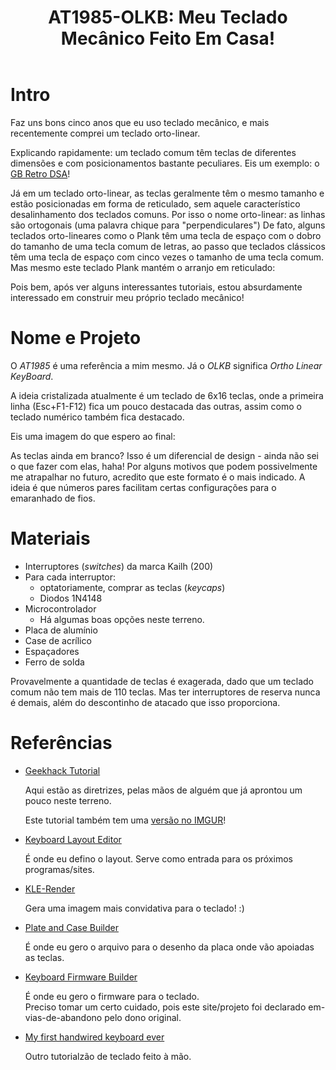 # -*- mode: org; coding: utf-8-unix; fill-column: 80 -*-

#+title: AT1985-OLKB: Meu Teclado Mecânico Feito Em Casa!

* Intro

  Faz  uns bons  cinco anos  que eu  uso teclado  mecânico, e  mais recentemente
  comprei um teclado orto-linear.

  Explicando rapidamente: um teclado comum  têm teclas de diferentes dimensões e
  com    posicionamentos    bastante    peculiares.   Eis    um    exemplo:    o
  [[http://www.keyboard-layout-editor.com/#/samples/gb-retro-dsa][GB Retro DSA]]!

  [[./gb-retro-dsa.png]]

  Já em um teclado orto-linear, as teclas geralmente têm o mesmo tamanho e estão
  posicionadas em forma de  reticulado, sem aquele característico desalinhamento
  dos teclados  comuns. Por isso  o nome  orto-linear: as linhas  são ortogonais
  (uma  palavra   chique  para  "perpendiculares")  De   fato,  alguns  teclados
  orto-lineares como o Plank  têm uma tecla de espaço com o  dobro do tamanho de
  uma tecla comum  de letras, ao passo  que teclados clássicos têm  uma tecla de
  espaço com cinco  vezes o tamanho de  uma tecla comum. Mas  mesmo este teclado
  Plank mantém o arranjo em reticulado:

  [[./planck.png]]

  Pois  bem,  após  ver   alguns  interessantes  tutoriais,  estou  absurdamente
  interessado em construir meu próprio teclado mecânico!

* Nome e Projeto

  O /AT1985/ é uma  referência a mim mesmo. Já o  /OLKB/ significa /Ortho Linear
  KeyBoard/.

  A ideia cristalizada  atualmente é um teclado de 6x16  teclas, onde a primeira
  linha (Esc+F1-F12)  fica um pouco destacada  das outras, assim como  o teclado
  numérico também fica destacado.

  Eis uma imagem do que espero ao final:

  [[./default-layout.png]]

  As teclas ainda em  branco? Isso é um diferencial de design -  ainda não sei o
  que  fazer com  elas,  haha! Por  alguns motivos  que  podem possivelmente  me
  atrapalhar no futuro, acredito  que este formato é o mais  indicado. A ideia é
  que números pares facilitam certas configurações para o emaranhado de fios.

* Materiais

  - Interruptores (/switches/) da marca Kailh (200)
  - Para cada interruptor:
    - optatoriamente, comprar as teclas (/keycaps/)
    - Diodos 1N4148
  - Microcontrolador
    - Há algumas boas opções neste terreno.
  - Placa de alumínio
  - Case de acrílico
  - Espaçadores
  - Ferro de solda

  Provavelmente a  quantidade de teclas é  exagerada, dado que um  teclado comum
  não tem mais de  110 teclas. Mas ter interruptores de  reserva nunca é demais,
  além do descontinho de atacado que isso proporciona.

* Referências

  - [[https://geekhack.org/index.php?topic=87689][Geekhack Tutorial]]

    Aqui estão as diretrizes, pelas mãos de alguém que já aprontou um pouco
    neste terreno.

    Este tutorial também tem uma [[http://imgur.com/a/qcgdF][versão no IMGUR]]!

  - [[http://www.keyboard-layout-editor.com/][Keyboard Layout Editor]]

    É  onde   eu  defino  o  layout.   Serve  como  entrada  para   os  próximos
    programas/sites.

  - [[http://kle-render.herokuapp.com/][KLE-Render]]

    Gera uma imagem mais convidativa para o teclado! :)

  - [[http://builder.swillkb.com/][Plate and Case Builder]]

    É  onde eu  gero o  arquivo para  o desenho  da placa  onde vão  apoiadas as
    teclas.

  - [[http://kbfirmware.com/][Keyboard Firmware Builder]]

    É onde eu gero o firmware para o teclado.\\
    Preciso  tomar  um  certo  cuidado, pois  este  site/projeto  foi  declarado
    em-vias-de-abandono pelo dono original.

  - [[https://deskthority.net/viewtopic.php?t=22702][My first handwired keyboard
    ever]]

    Outro tutorialzão de teclado feito à mão.
